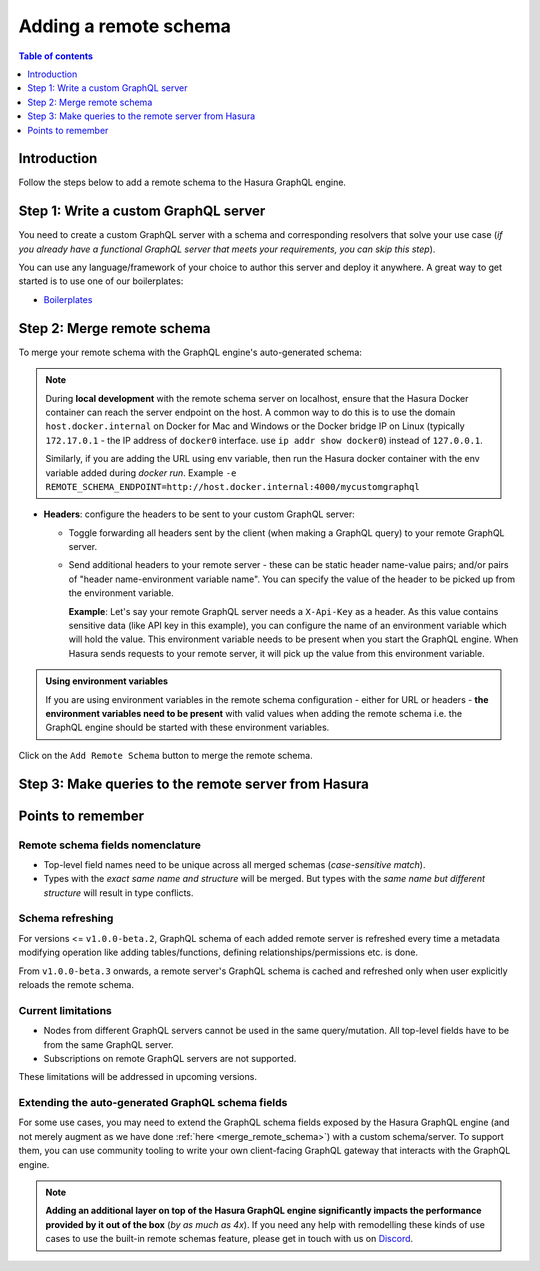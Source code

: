 .. meta::
   :description: Add a remote schema with Hasura
   :keywords: hasura, docs, remote schema, add

.. _adding_schema:

Adding a remote schema
======================

.. contents:: Table of contents
  :backlinks: none
  :depth: 1
  :local:

Introduction
------------

Follow the steps below to add a remote schema to the Hasura GraphQL engine.

Step 1: Write a custom GraphQL server
-------------------------------------

You need to create a custom GraphQL server with a schema and corresponding resolvers that solve your use case
(*if you already have a functional GraphQL server that meets your requirements, you can skip this step*).

You can use any language/framework of your choice to author this server and deploy it anywhere. A great way to get
started is to use one of our boilerplates:

- `Boilerplates <https://github.com/hasura/graphql-engine/tree/master/community/boilerplates/remote-schemas>`__

.. _merge_remote_schema:

Step 2: Merge remote schema
---------------------------

To merge your remote schema with the GraphQL engine's auto-generated schema:

.. rst-class:: api_tabs
.. tabs::

  .. tab:: Console

    Head to the ``Remote Schemas`` tab of the console and click on the ``Add`` button.

    .. thumbnail:: /img/graphql/manual/business-logic/add-remote-schemas-interface.png
      :alt: Merge remote schema

    You need to enter the following information:

    - **Remote Schema name**: an alias for the remote schema that must be unique on an instance of the GraphQL engine.
    - **GraphQL server URL**: the endpoint at which your remote GraphQL server is available. This value can be entered
      manually or by specifying an environment variable that contains this information.

  .. tab:: CLI

    To add a remote schema, edit the ``remote_schemas.yaml`` file in the ``metadata`` directory as in this example:

    .. code-block:: yaml
      :emphasize-lines: 1-5

      - name: my-remote-schema
        definition:
          url: https://graphql-pokemon.now.sh/
          timeout_seconds: 60
          forward_client_headers: true

    Apply the metadata by running:

    .. code-block:: bash

      hasura metadata apply

  .. tab:: API

    You can add a remote schema by using the :ref:`add_remote_schema metadata API <add_remote_schema>`:

    .. code-block:: http

      POST /v1/query HTTP/1.1
      Content-Type: application/json
      X-Hasura-Role: admin

      {
          "type": "add_remote_schema",
          "args": {
              "name": "my-remote-schema",
              "definition": {
                  "url": "https://graphql-pokemon.now.sh/",
                  "forward_client_headers": true,
                  "timeout_seconds": 60
              }
          }
      }


.. note::

  During **local development** with the remote schema server on localhost, ensure that the Hasura Docker container can reach
  the server endpoint on the host. A common way to do this is to use the domain ``host.docker.internal`` on Docker for Mac and Windows or the Docker bridge IP on Linux (typically ``172.17.0.1`` - the IP address of ``docker0`` interface. use ``ip addr show docker0``) instead of ``127.0.0.1``. 
  
  Similarly, if you are adding the URL using env variable, then run the Hasura docker container with the env variable added during `docker run`. Example ``-e REMOTE_SCHEMA_ENDPOINT=http://host.docker.internal:4000/mycustomgraphql``

- **Headers**: configure the headers to be sent to your custom GraphQL server:

  - Toggle forwarding all headers sent by the client (when making a GraphQL query) to your remote GraphQL server.
  - Send additional headers to your remote server - these can be static header name-value pairs; and/or pairs of
    "header name-environment variable name". You can specify the value of the header to be picked up from the environment
    variable.

    **Example**: Let's say your remote GraphQL server needs a ``X-Api-Key`` as a header. As this value contains
    sensitive data (like API key in this example), you can configure the name of an environment variable which will hold
    the value. This environment variable needs to be present when you start the GraphQL engine. When Hasura sends
    requests to your remote server, it will pick up the value from this environment variable.

.. admonition:: Using environment variables

  If you are using environment variables in the remote schema configuration - either
  for URL or headers - **the environment variables need to be present**  with valid values
  when adding the remote schema i.e. the GraphQL engine should be started with these environment variables.

Click on the ``Add Remote Schema`` button to merge the remote schema.

Step 3: Make queries to the remote server from Hasura
-----------------------------------------------------

.. rst-class:: api_tabs
.. tabs::

  .. tab:: Via console

    Now you can head to the ``GraphiQL`` tab and make queries to your remote server from Hasura.

  .. tab:: Via API

    You can query your remote server by making requests to the Hasura GraphQL endpoint (``/v1/graphql``).

Points to remember
------------------

Remote schema fields nomenclature
^^^^^^^^^^^^^^^^^^^^^^^^^^^^^^^^^

- Top-level field names need to be unique across all merged schemas (*case-sensitive match*).
- Types with the *exact same name and structure* will be merged. But types with the *same name but different
  structure* will result in type conflicts.


Schema refreshing
^^^^^^^^^^^^^^^^^

For versions <= ``v1.0.0-beta.2``, GraphQL schema of each added remote server is refreshed every time a
metadata modifying operation like adding tables/functions, defining relationships/permissions etc. is done.

From ``v1.0.0-beta.3`` onwards, a remote server's GraphQL schema is cached and refreshed only when user
explicitly reloads the remote schema.

.. rst-class:: api_tabs
.. tabs::

  .. tab:: Console

    Click the ``Reload`` button on the console.

  .. tab:: API

    Make a request to the :ref:`reload_remote_schema<reload_remote_schema>` API.

Current limitations
^^^^^^^^^^^^^^^^^^^

- Nodes from different GraphQL servers cannot be used in the same query/mutation. All top-level fields have to be
  from the same GraphQL server.
- Subscriptions on remote GraphQL servers are not supported.

These limitations will be addressed in upcoming versions.

Extending the auto-generated GraphQL schema fields
^^^^^^^^^^^^^^^^^^^^^^^^^^^^^^^^^^^^^^^^^^^^^^^^^^

For some use cases, you may need to extend the GraphQL schema fields exposed by the Hasura GraphQL engine
(and not merely augment as we have done :ref:`here <merge_remote_schema>`) with a custom schema/server. To support them, you can use
community tooling to write your own client-facing GraphQL gateway that interacts with the GraphQL engine.

.. note::

  **Adding an additional layer on top of the Hasura GraphQL engine significantly impacts the performance provided by
  it out of the box** (*by as much as 4x*). If you need any help with remodelling these kinds of use cases to use the
  built-in remote schemas feature, please get in touch with us on `Discord <https://discord.gg/vBPpJkS>`__.
